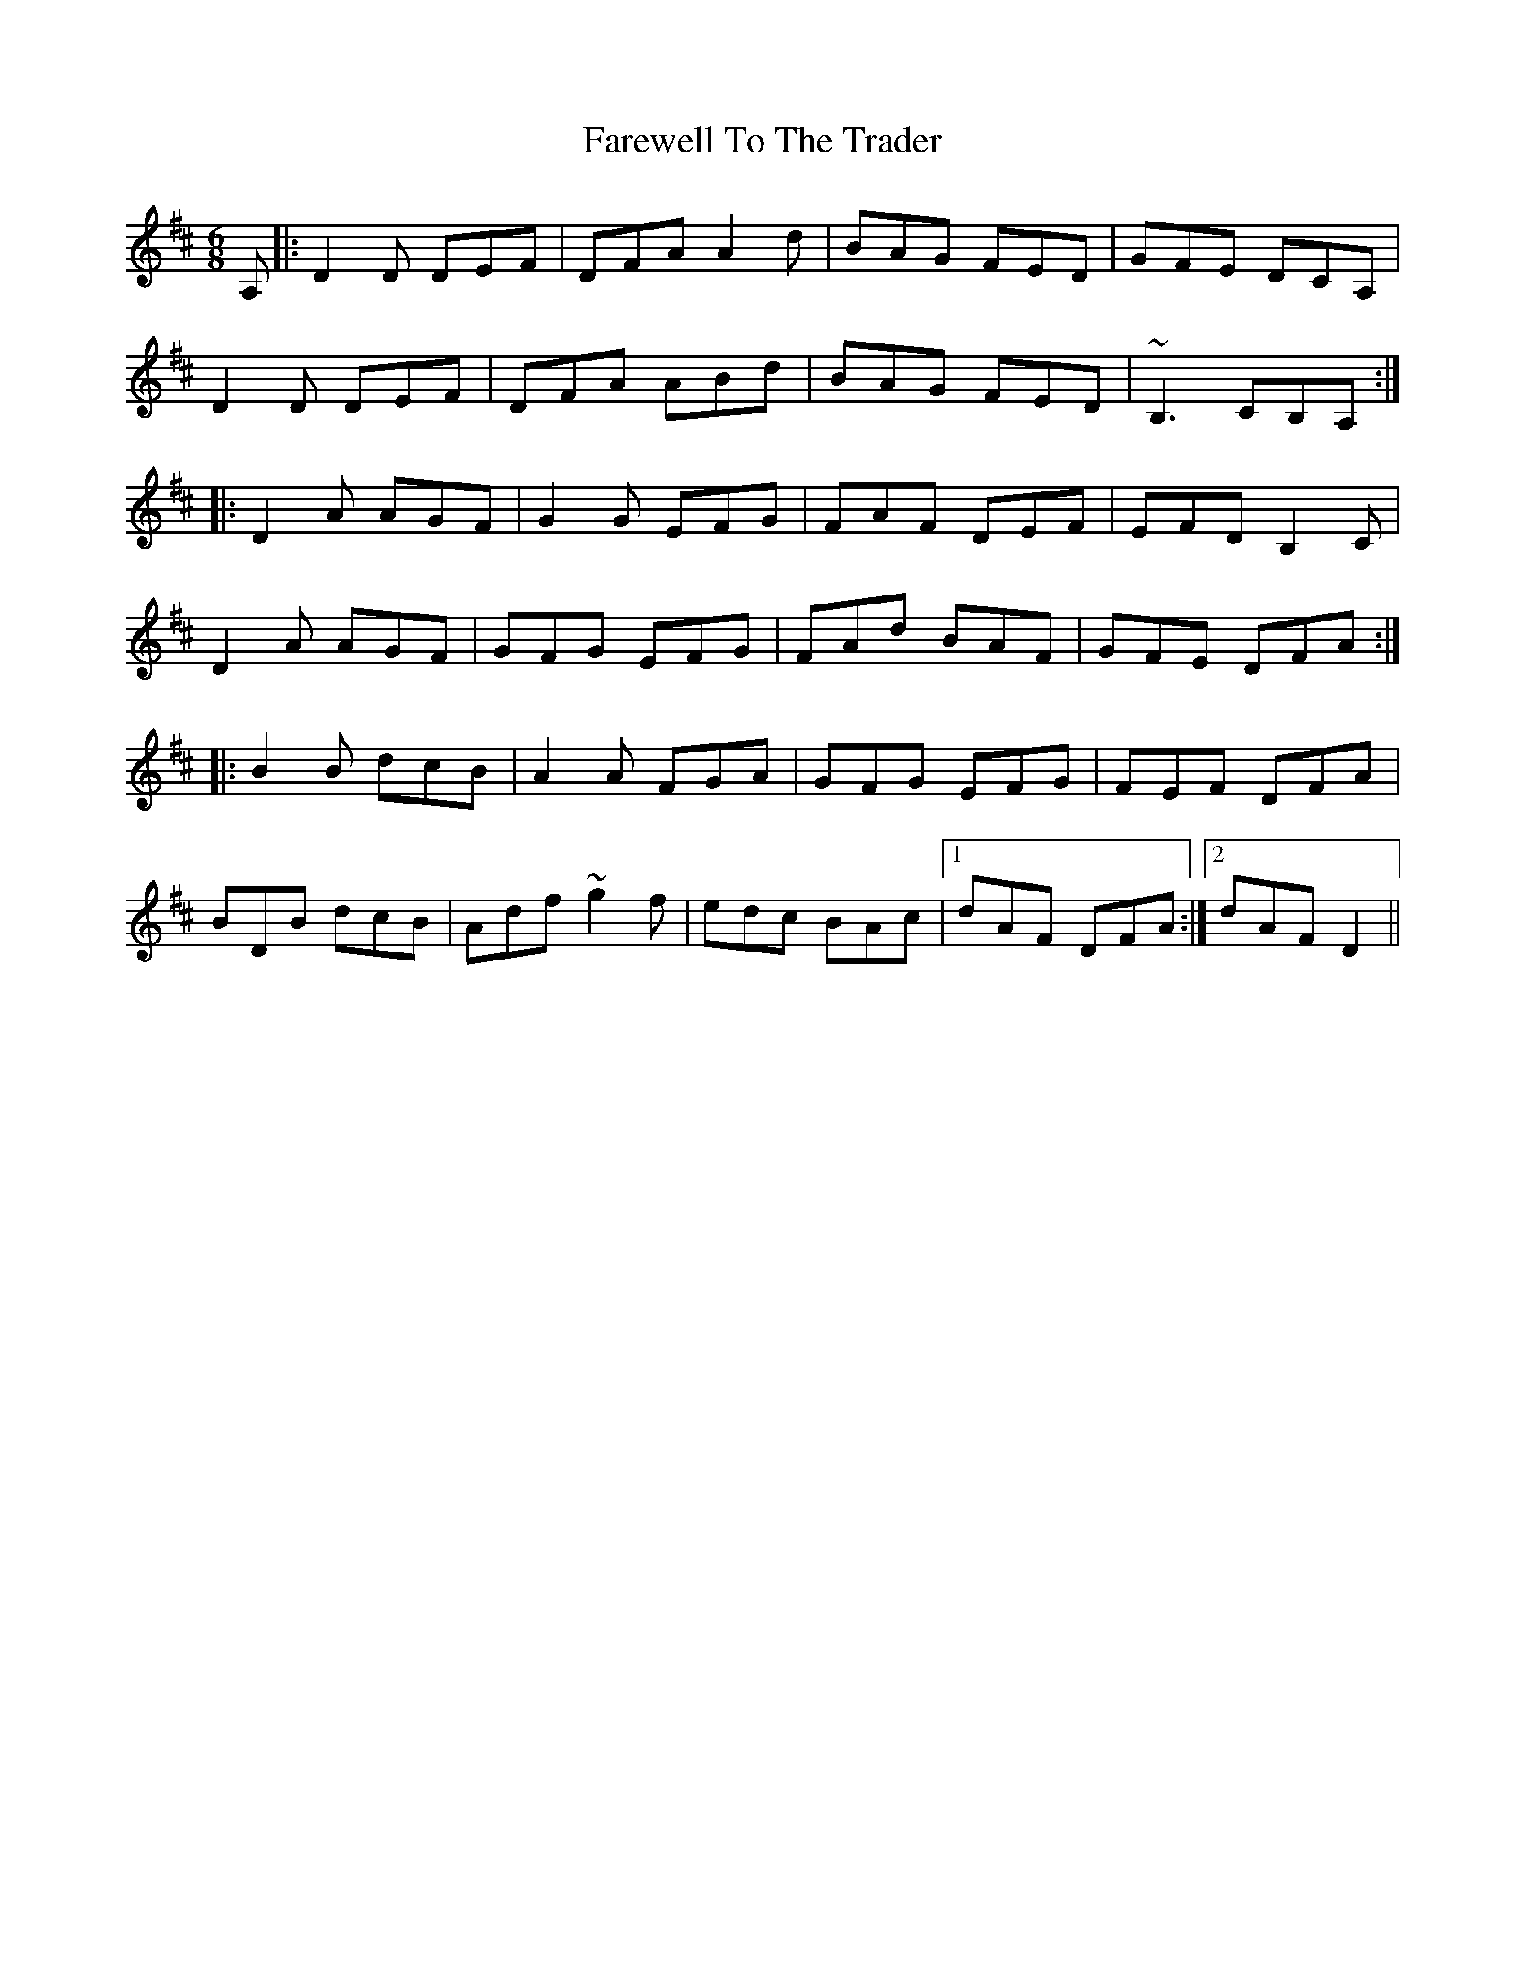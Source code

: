 X: 12601
T: Farewell To The Trader
R: jig
M: 6/8
K: Dmajor
A,|:D2D DEF|DFA A2 d|BAG FED|GFE DCA,|
D2D DEF|DFA ABd|BAG FED|~B,3 CB,A,:|
|:D2A AGF|G2G EFG|FAF DEF|EFD B,2C|
D2A AGF|GFG EFG|FAd BAF|GFE DFA:|
|:B2B dcB|A2A FGA|GFG EFG|FEF DFA|
BDB dcB|Adf ~g2 f|edc BAc|1 dAF DFA:|2 dAF D2||

